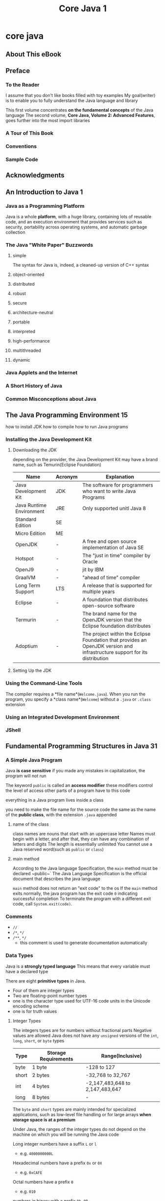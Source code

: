 #+title: Core Java 1

* core java
** About This eBook
** Preface
*** To the Reader
I assume that you don't like books filled with toy examples
My goal(writer) is to enable you to fully understand the Java language and library

This first volume concentrates **on the fundamental concepts** of the Java language
The second volume, *Core Java, Volume 2: Advanced Features*, goes further into the most import libraries

*** A Tour of This Book
*** Conventions
*** Sample Code
** Acknowledgments
** An Introduction to Java 1
*** Java as a Programming Platform
Java is a whole *platform*, with a huge library, containing lots of reusable code, and an execution environment that provides services such as security, portability across operating systems, and automatic garbage collection
*** The Java "White Paper" Buzzwords
**** simple
The syntax for Java is, indeed, a cleaned-up version of C++ syntax
**** object-oriented
**** distributed
**** robust
**** secure
**** architecture-neutral
**** portable
**** interpreted
**** high-performance
**** multithreaded
**** dynamic
*** Java Applets and the Internet
*** A Short History of Java
*** Common Misconceptions about Java
** The Java Programming Environment 15
how to install JDK
how to compile
how to run Java programs
*** Installing the Java Development Kit
**** Downloading the JDK
depending on the provider, the Java Development Kit may have a brand name, such as Temurin(Eclipse Foundation)

| Name                     | Acronym | Explanation                                                                                                                |
|--------------------------+---------+----------------------------------------------------------------------------------------------------------------------------|
| Java Development Kit     | JDK     | The software for programmers who want to write Java Programs                                                               |
| Java Runtime Environment | JRE     | Only supported unitl Java 8                                                                                                |
| Standard Edition         | SE      |                                                                                                                            |
| Micro Edition            | ME      |                                                                                                                            |
| OpenJDK                  | -       | A free and open source implementation of Java SE                                                                           |
| Hotspot                  | -       | The "just in time" compiler by Oracle                                                                                      |
| OpenJ9                   | -       | jit by IBM                                                                                                                 |
| GraalVM                  | -       | "ahead of time" compiler                                                                                                   |
| Long Term Support        | LTS     | A release that is supported for multiple years                                                                             |
| Eclipse                  | -       | A foundation that distributes open-source software                                                                         |
| Termurin                 | -       | The brand name for the OpenJDK version that the Eclipse foundation distributes                                             |
| Adoptium                 | -       | The project within the Eclipse Foundation that provides an OpenJDK version and infrastructure support for its distribution |
**** Setting Up the JDK

*** Using the Command-Line Tools
The compiler requires a *file name*(~Welcome.java~). When you run the program, you specify a *class name*(~Welcome~) without a ~.java~ or ~.class~ extension
*** Using an Integrated Development Environment
*** JShell
** Fundamental Programming Structures in Java 31
*** A Simple Java Program
Java *is case sensitive*
if you made any mistakes in capitalization, the program will not run

The keyword ~public~ is called an *access modifier*
these modifiers control the level of access other parts of a program have to this code

everything in a Java program lives inside a class

you need to make the file name for the source code the same as the name of the *public class*, with the extension ~.java~ appended
**** name of the class
class names are nouns that start with an uppercase letter
Names must begin with a letter, and after that, they can have any combination of letters and digits
The length is essentially unlimited
You cannot use a Java reserved word(such as ~public~ or ~class~)
**** main method
According to the Java language Specification, the ~main~ method must be declared ~public~`
The Java Language Specification is the official document that describes the java language

~main~ method does not return an "exit code" to the os
If the ~main~ method exits normally, the java program has the exit code ~0~ indicating successful completion
To terminate the program with a different exit code, call ~System.exit(code)~.

*** Comments
- ~//~
- ~/*~, ~*/~
- ~/**~, ~*/~
  - this comment is used to generate documentation automatically
*** Data Types
Java is a *strongly typed language*
This means that every variable must have a declared type

There are eight *primitive types* in Java.
- Four of them are integer types
- Two are floating-point number types
- one is the character type used for UTF-16 code units in the Unicode encoding scheme
- one is for truth values

**** Integer Types
The integers types are for numbers without fractional parts
Negative values are allowed
Java does not have any ~unsigned~ versions of the ~int~, ~long~, ~short~, or ~byte~ types

| Type  | Storage Requirements | Range(Inclusive)                |
|-------+----------------------+---------------------------------|
| byte  | 1 byte               | -128 to 127                     |
| short | 2 bytes              | -32,768 to 32,767               |
| int   | 4 bytes              | -2,147,483,648 to 2,147,483,647 |
| long  | 8 bytes              | -                               |

The ~byte~ and ~short~ types are mainly intended for specialized applications, such as low-level file handling or for large arrays *when storage space is at a premium*

Under Java, the ranges of the integer types do not depend on the machine on which you will be running the Java code

Long integer numbers have a suffix ~L~ or ~l~
- e.g. ~4000000000L~
Hexadecimal numbers have a prefix ~0x~ or ~0X~
- e.g. ~0xCAFE~
Octal numbers have a prefix ~0~
- e.g. ~010~
numbers in binary with a prefix ~0b~, ~0B~
- e.g. ~0b1001~
You can add underscores to the number literals
- The Java compiler simply removes them
- e.g. ~1_000_000~

If you work with integer values that can never be negative and you really need an additional bit, you can, with some care, interpret signed integer values are unsigned
- Due to the nature of binary arithmetic, addition, subtraction, and multiplication will work provided they don't overlflow
- call ~Byte.toUnsignedInt(b)~ to get an ~int~ value between 0 and 255, then process the integer value and cast back to ~byte~

The ~Integer~ and ~Long~ classes have methods for unsigned division and remainder

**** Floating-Point Types
The limited precision of ~float~ (6-7 significant digits) is simply not sufficient for many situations
Use ~float~ values only when you work with a library that requires them, or when you need to store a very large number of them

Java 20 adds a couple of methods(~Float.floatToFloat16~ and ~Float.float16toFloat~) for storing "half-precision" 16-bit floating-point numbers in ~short~ values. These are used for *implementating neural networks*

Numbers of type ~float~ have a suffix ~F~, ~f~
Floating-point numbers without an ~F~ suffix are always considered to be of type ~double~

An ~E~ or ~e~ denotes a decimal exponent
- e.g. ~1.729E3~

You can specify floating-point literals in hexadecimal

All floating-point computations follow the IEEE-754 specification

There are three special floating-point values to denote *overflows and erros*
The constants ~Double.POSITIVE_INFINITY~, ~Double.NEGETIVE_INFINITY~, and ~Double.NaN~ represent these special values, but *they are rarely used in practive*
- Positive infinity
  - e.g. the result of dividing a positive floating-point number by 0 is positive infinity
- Negative infinity
- NaN(not a number)
  - e.g. Dividing 0.0 by 0 or the square root of a negative number yields NaN

Floating-point numbers are *not* suitable *for financial calculations* in which roundoff erros cannot be tolerated
- Such roundoff errors are caused by the fact that floating-point numbers are represented in the binary system
  - There is no precise binary representation of the fraction 1/10, just as there is no accurate representation of the fraction 1/3 in the decimal system
- if you need precise numerical computations without roundoff errors, use the ~BigDecimal~ class
**** The ~char~ Type
some Unicode characters can be decribed with *one* ~char~ value, and other Unicode characters require *two* ~char~ value

Literal values of type ~char~ are enclosed in single quotes
Values of type ~char~ can be expressed as hexadecimal values that run from `\u0000` to `\uFFFF`
The ~\u~ escape sequence(but none of the other escape sequences) can even be used *outside* quoted character constants and strings
Unicode escape sequences are processed before the code is parsed

You can have any number of ~u~ in a Unicode escape sequence

Escape Sequences for Special Characters
| Escape Sequence | Name                                                     |
|-----------------+----------------------------------------------------------|
| \b              | Backspace                                                |
| \t              | Tab                                                      |
| \n              | Line feed                                                |
| \r              | Carriage return                                          |
| \f              | Form feed                                                |
| \"              | Double quote                                             |
| \'              | Single quote                                             |
| \\              | Backslash                                                |
| \s              | Space. Used in text blocks to retain trailing whitespace |
| \newline        | In text blocks only: Join this line with the next        |
**** Unicode and the ~char~ Type
There were many different character encoding standards: ASCII, ISO 8859-1 ...
This caused two problems
- A particular code value corresponds to different letters in the different encoding schemes
- The encodings for languages with large character sets have variable length
~Unicode~ was designed to solve both problems: a fixed 2-byte code
~Java~ was designed from the ground up *to use 16-bit Unicode characters*
Now, the 16-bit ~char~ type is *insufficient* to decribe all Unicode characters

A *code point* is an integer value associated with a character in an encoding scheme
In the Unicode standard, code points are written in hexadecimal and prefixed with U+, such U+0041
A Unicode has code points that are grouped into 17 *code planes*, each holding 65536 characters

How a Unicode code point(that is, an integer ranging from 0 to hexadecimal 10FFF) is represented in bits depends on the *character encoding*
Java strings use the UTF-16 encoding
It encodes all Unicode code points in a variable-length code of 16-bit units, called *code units*
The characters in the basic multilingual plane are encoded as a single code unit.
All other characters are encoded as consecutive pairs of code units
Each of the code units in such an encoding pair falls into a range of 2048 unused values of the basic multilingual plane, called the *surrogates area*(`\uD800` to `\uDBFF` for the first code unit, `\uDC00` to `\uDFFF` for the second code unit)
you can immediately tell whether a code unit encodes a single character or it is the first or second part of supplementary character

Nowadays, Unicode has become so complex
with languages whose characters are made from smaller building blocks, with emojis that can have modifiers for gender and skine tone
**** The ~boolean~ Type
The ~boolean~ type has two values, ~false~ and ~true~

You cannot convert between integers and ~boolean~ values

*** Variables and Constants
Variable are used to store values
Constants are variables whose values don't change

**** Declaring Variables
In Java, every variable has a *type*

The semicolon is necessary because a declaration is a complete Java statement, which must end in a semicolon

The identifier for a variable name(as well as for other names) is made up of letters, digits, currency symbols, and "punctuation connectors"
The first character cannot be a digit

Even though ~$~ is a valid character in an identifier, you should not use it in your own code. It is intended for names that are generated by the Java compiler and other tools

You can declare multiple variables on a single line
If you declare each variable separately, your programs are easier to read
**** Initializing Variables
In Java, it is considered good style to declare variables as closely as possible to the point where they are first used
**** Constants
In Java, you use the keyword ~final~ to denote a constant

The keyword ~final~ indicates that you can assign to the variable once, and then its value is *set once and for all*
It is customary to name constants in all uppercase

class constants
**** Enumerated Types
Sometimes, a variable should only hold a restricted set of values
An enumerated type has a finite number of named values
A variable of type enum can hold only one of the values listed in the type declaration, or the special value ~null~ that indicates that the variable is not set to any value at all
*** Operators
**** Arithmetic Operators
~/~
integer divison If both operands are integers, and floating-point divison
Integer division by 0 raises an exception
whereas floating-point division by 0 yields an infinite or NaN result

When one of the operands of ~%~ is negative, so is the result
**** Mathematical Functions and Constants
The ~Math~ class contains an assortment of mathematical functions

The methods in the ~Math~ class use the routines in the computer's floating-point unit for fastest performance
If completely predictable results are more important than performance, use the ~StrictMath~ class instead

The ~Math~ class provides several methods to make integer arithmetic safer (not over,underflow)
**** Conversions between Numeric Types
conversions *without* information loss
- byte -> short
- short -> int
- char -> int
- int -> double
- int -> long
- float -> double

conversions *may* lose precision
- int -> float
- long -> float
- long -> double

conversion in a binary operator
- if either of the operands is ~double~, the other one will be converted to a ~double~
- if either of the operands is ~float~, the other one will be converted to a ~float~
- if either of the operands is ~long~, the other one will be converted to a ~long~
- if either of the operands is ~int~, the other one will be converted to a ~int~
**** Casts
Conversions in which loss of information is possible are done by means of *casts*

~long~ can only be assigned to an ~int~ with an explicit cast because there is the possibility of information loss

You cannot cast between ~boolean~ values and any numeric type
**** Assignment
If a compound assignment operator yields a value whose type is different from that of the left-hand side,
then it is *coerced* to fit with no warning

In Java, an assignment is an *expression*
Many programmers find such nested assignments confusing and prefer to write them more clearly
**** Increment and Decrement Operators
The prefix form does the addition first; the postfix form evaluates to the old value of the variable
Many programmers find this behavior confusing.
In Java, using ~++~ inside expression is uncommon
**** Relational and ~boolean~ Operators
**** The Conditional Operator
~?:~ operator that selects a value, depending on a Boolean expression
**** Switch Expressions
If you need to choose among more than two values, then you can use a ~switch~ expression, which was introduced in Java 14
The expression following the ~switch~ keyword is called the *selector expression* and its value is the *selector*
A ~case~ label must be a compile-time constant whose type matches the selector type
You can provide multiple labels for each ~case~, separated by commas

When you use the ~switch~ expression with enumerated constants, you need not supply the name of the enumeration in each label
- it is deduced from the ~switch~ value

It was legal to omit the ~default~ since there was a case for each possible value

When the selector is an ~enum~, and you don't have cases for all constants, you need a ~default~
A ~switch~ expression with an integer or ~String~ selector must always have a ~default~
If the selector is ~null~, a ~NullPointerException~ is thrown.
- If you want to avoid this possibility, add a ~case null~
**** Bitwise Operators
For any of the integer types, you have operators that can work directly with the bits that make up the integers
This means that you can use masking technique to get at individual bits in a number

The bitwise operators
~&~ ("and") ~|~("or") ~^~("xor") ~~~("not"
~>>~ ~<<~ operators which shift a bit pattern right of left
- These operators are convenient when you need *to build up bit patterns* to do bit masking
~>>>~ operator fills the top bits with zero, unlike ~>>~ which extends the sign bit into the top bits

When applied to ~boolean~ values, the ~&~, ~|~ operators yield a ~boolean~ value

The right-hand operand of the shift operators is reduced modulo32
(unless the left-hand operand is a ~long~, in which case the right-hand operand is reduced modulo 64)
- e.g. the value of ~1 << 35~ is the same as ~1 << 3~

The ~Integer~ class has a number of static methods for bit-level operations
**** Parentheses and Operator Hierarchy
If no parentheses are used, operations are performed in the hierarchical order indicated
Operators on the same level are processed from left to right, except for those that are right-associative

Java does not have a comma operator unlike C or C++

*** Strings
Conceptually, Java strings
**** Concatenation
Java allows you to use ~+~ to join(concatenate) two strings

When you concatenate a string with a value that is not a string, the latter is converted to a string

If you need to put multiple strings together, separated by a delimiter, use the static ~join~ method

The ~repeat~ method produces a string that repeats a given string a number of times

**** Spitting Strings
The ~split~ method splits a string into parts along a given boundary
It yields an array
The argument of the ~split~ method is a *regular expression*

| Pattern     | Description                                |
|-------------+--------------------------------------------|
| "\\s+"      | Whitespace                                 |
| "\\s*,\\s*" | Comma with optional whitespace             |
| "\\."       | Period                                     |
| \\PL+       | Any non-letters                            |
| "\\R"       | Line breaks                                |
| "\\b"       | Word boundaries                            |
| "\\b{g}"    | Grapheme cluster boundaries (since Java 9) |
Splitting along *grapheme cluster* boundaries breaks a string into what humans perceive as the constituent characters
**** Indexes and Substrings
Java strings are sequences of ~char~ values
The ~char~ data type is used for representing Unicode code points in the UTF-16 encoding

The ~length~ method yields the number of ~char~ values required for a given string

The call ~s.charAt(n)~ returns the ~char~ value at position ~n~, where ~n~ is between ~0~ and ~s.length() - 1~
These calls are not very useful

You sometimes need to know where a substring is located in a string
Use the ~indexOf~ method

Do not hard-code the length of a string
Always use the ~length~ method instead

You can extract a substring from a larger string with the ~substring~ method of the ~String~ class
#+begin_src java
String greeting = "Hello, World!";
int n = greeting.indexOf(",");
String s = greeting.substring(0, n);
#+end_src
The second argument of ~substring~ is the first position that you *do not* want to copy

**** Strings Are Immutable
The ~String~ class gives no methods that led you *change* a character in an existing string

Immutable strings have one great advantage: The compiler can arrange that strings are *shared*

The designers of Java decided that the efficiency of sharing outweighs the inefficiency of string creation
**** Testing Strings for Equality
To test whether two strings are equal, use the ~equals~ method

To test whether two strings are idential except for the upper/lowercase letter distinction, use the ~equalsIgnoreCase~ method

Do *not* use the ~==~ operator to test whether two strings are equal
It only determines whether or not the strings are stored in the same location
**** Empty and Null Strings
A ~String~ variable can also hold a special value, called ~null~, that indicates that no object is currently associated with the variable

To test whether a string is ~null~, use
#+begin_src java
if (str == null)
#+end_src
**** The ~String~ API
~java.lang.String~ 1.0
- ~char charAt(int index)~
  returns the code unit at the specified location. You probably don't want to call this method unless you are interested in low-level code units
- ~int length()~
  returns the number of code units of the string
- ~boolean equals(Object other)~
  returns ~true~ if the string equals ~other~
- ~boolean equalsIgnoreCase(String other)~
  return ~true~ if the string equals ~other~, except for upper/lowercase distinction
- ~int compareTo(String other)~
  returns a negative value if the string comes before ~other~ in dictionary order, positive value if the string comes after ~other~ in dictionary order, or ~0~ if the string are equal
- ~boolean isEmpty()~ 6
  ~boolean isBlank()~ 11
  return ~true~ if the string is empty or consists of whitespace
- ~boolean startsWith(String prfix)~
  ~boolean endsWith(String suffix)~
  return ~true~ if the string starts with ~prefix~ or ends with ~suffix~
- ~int indexOf(String str)~
  ~int indexOf(String str, int fromIndex)~
  ~int indexOf(String str, int fromIndex, int toIndex)~ 21
  return the start of the first substring equal to the string ~str~, starting at index ~0~ or at ~fromIndex~, and ending at the end of the string or at ~toIndex~. Return ~-1~ if ~str~ does not occur in this string or the specified substring
- ~int lastIndexOf(String str)~
  ~int lastIndexOf(String str, int fromIndex)~
  returns a new string that is obtained by replacing all substrings matching ~oldString~ in the string with the string ~newString~. You can supply ~String~ or ~StringBuilder~ arguments for the ~CharSequence~ parameters
- ~String substring(int beginIndex)~
  ~String substring(int beginIndex, int endIndex)~
  return a new string consisting of all code units from ~beginIndex~ until the end of the string or until ~endIndex~ - 1
- ~String toLowerCase()~
  ~String toUpperCase()~
  return a new string containing all characters in the original string, with uppercase characters converted to lowercase, or lowercase characters converted to uppercase
- ~String strip()~ 11
  ~String stripLeading()~ 11
  ~String stripTrailing()~ 11
  return a new string by eliminating leading and trailing, or just leading or trailing whitespace in the original string. Use these methods instead of the archaic ~trim~ method that eliminates characters <= U+0020
- ~String join(CharSequence delimiter, CharSequence... elements)~ 8
  returns a new string joining all elements with the given delimiter
- ~String repeat(int count)~ 11
  returns a string that repeats this string ~count~ times
- ~String[] split(String regex)~ 1.4
  finds all matches of the regular expression and split the string by removing them. Returns an array with the fragments, but not a trailing empty string
**** Building Strings
Every time you concatenate strings, a new ~String~ object is constructed.
This is time consuming and wastes memory.
Using the ~StringBuilder~ class avoids this problem

The ~String~ class doesn't have a method to reverse the Unicode characters of a string, but ~StringBuilder~ does.
To reverse a string, use this code snippet
#+begin_src java
String reversed = new StringBuilder(original).reverse().toString();
#+end_src
Reversing works correctly for characters that are encoded with two char values, but it does not take grapheme clusters into account.

The legacy ~StringBuffer~ class is less efficient
But it allows multiple threads to add or remove characters
If all string editing happens in a single thread(which is usually the case), you should use ~StringBuilder~
***** The ~StringBuilder~ API
~java.lang.StringBuilder~ 5.0
- ~StringBuilder()~
  ~StringBuilder(CharSequence seq)~
  constructs an empty string builder, or one with the given initial content
- ~int length()~
  returns the number of code units of the builder or buffer
- ~StringBuilder append(String str)~
  appends a string and returns the string builder
- ~StringBuilder appendCodePoint(int cp)~
  appends a code point, converting it into one or two code units, and returns ~this~
- ~StringBuilder insert(int offset, String str)~
  inserts a string at position ~offset~ and returns the string builder
- ~StringBuilder delete(int startIndex, int endIndex)~
  deletes code units with offsets ~startIndex~ to ~endIndex~ - 1 and returns the string builder
- ~StringBuilder repeat(CharSequence cs, int count)~ 21
  Appends ~count~ copies of ~cs~ and returns the string builder
- ~StringBuilder reverse()~
  Reverse the code points in this string builder and returns the builder
- ~String toString()~
  returns a string with the same data as the builder or buffer contents
**** Text Blocks
The text block feature, added in Java 15, makes it easy to provide string literals that span multiple lines
*** Input and Output
**** Reading Input
The ~Scanner~ class is not suitable for reading a password from a console since the input is plainly visible to anyone
Use ~readPassword~ method of the ~Console~ class to read a password while hiding the user input

For security reasons, the password is returned in an array of characters rather than a string
After you are done processing the password, you should immediately overwrite the array elements with a filler value

***** Scanner
~java.util.Scanner~ 5.0
- ~Scanner(InputStream in)~
  constructs a ~Scanner~ object from the given input stream
- ~String nextLine()~
  reads the next line of input
- ~String next()~
  reads the next word of input(delimited by whitespace)
- ~int nextInt()~
  ~double nextDouble()~
  read and convert the next character sequence that represents an integer or floating-point number
- ~boolean hasNext()~
  tests whether there is another word in the input
- ~boolean hasNextInt()~
  ~boolean hasNextDouble()~
  test whether the next character sequence represents an integer or floating-point number
~java.lang.System~ 1.0
- ~static Console console()~
~java.io.Console~ 6
- ~char[] readPassword(String prompt, Object... args)~
  ~String readLine(String prompt, Object... args)~
**** Formatting Output
Each of the *format specifiers* that start with a ~%~ character is replaced with the corresponding argument
The *conversion character* that ends a format specifier indicates the type of the value to be formatted

Table 3.6: Conversions for ~printf~

You can use the ~s~ conversion to format arbitrary objects
If an arbitrary object implements the ~Formattable~ interface, the object's ~formatTo~ method is invoked

You can specify *flags* that control the appearance of the formatted output
You can use multiple flags

Table 3.7: Flags for ~printf~

Figure 3.6: Format specifier syntax
[[../image/specifier_syntax.jpg]]

Formatting is *locale-specific*
If you produce a file that is later consumed by a computer program, you may need to choose a fixed locale for the output
**** File Input and Output
To read from a file, construct a ~Scanner~ object like this
If the file name contains backslashes, remember to escape each of them with an additional backslash

File store bytes, not Unicode characters
As of Java 18, UTF-8, this is the default encoding for all operations that read and write text
In older versions, the "default charset" of the computer running the Java program was used

To write to a file, construct a ~PrintWriter~ object
Prior to Java 18, you had to set the character encoding explicity to UTF-8

When you specify a relative file name, the file is located relative to the directory in which the jvm was started
If you run into grief with locating files, consider using absolute path names
***** ~Scanner~, ~PrintWriter~, ~Path~ API
~java.util.Scanner~ 5.0
- ~Scanner(Path p)~ 7
  ~Scanner(Path p, Charset charset)~ 10
  constructs a ~Scanner~ that reads data from the given path, using the default or given character encoding
- ~Scanner(String data)~
  constructs a ~Scanner~ that reads data from the given string

~java.io.PrintWriter~ 1.1
- ~PrintWriter(String fileName)~
  ~PrintWriter(String fileName, Charset charset)~ 10
  constructs a ~PrintWriter~ that writes data to the file with the given file name, using the default or given character encoding

~java.nio.file.Path~ 7
- ~static Path of(String pathname)~ 11
  constructs a ~Path~ from the given path name
*** Control Flow
Java supports both conditional statements and loops to determine control flow
**** Block Scope
A block,(sometimes called a *compound statement*) consists of a number of Java statements, surrounded by a pair of braces
Blocks define the scope of your variables
A Block can be *nested* inside another block
**** Conditional Statements
**** Loops
If you want to make sure a block is executed at least once, you need to move the test to the bottom, using the ~do/while~ loop
**** Determinate Loops
The *for* loop is a general construct to support iteration controlled by a *counter* or similar variable that is *updated after every iteration*

The first slot usually holds the counter initialization
The second slot gives the condition that will be tested *before* each new pass through the loop
The third slot specifies how to update the counter

When you declare a variable in the first slot of the *for* statement, the scope of that variable extends until the end of the body of the ~for~ loop
If you wish to use the final value of a loop counter *outside the for loop*, be sure to declare it outside the loop header.

The first slot of a for loop can declare multiple variables, provided they are of the same type. And the third slot can contain multiple comma-separated expressions:
#+begin_src java
for (int i = 1, j = 10; i <= 10; i++, j--) { ... }
#+end_src
**** Multiple Selections with ~switch~
Unlike a ~switch~ expression, a ~switch~ statement has no value. Each case carries out an action

In the fallthrough, each case ends with a *colon*
In the no-fallthrough, each case ends with *arrows*
You can't mix colons and arrows in a single *switch* statement

[*switch* expression]
Each branch must yield a value
- ~->~ value
- ~yield~ value (like break)
It is legal *to throw an exception* in a branch of *a switch expression*
The point of a *switch* expression is to produce a value(or to fail with an exception). You are not allowed to "jump out"
- You cannot use `return`, `break`, `continue` *statement* in a *switch expression*

Which one should you choose?
- Avoid the fallthrough forms
  - It is very *uncommon* to need fallthrough
- Prefer *switch* expressions over statements

***** Exprssion; No Fallthrough
#+begin_src java
int numLetters = switch (seasonName)
    {
        case "Spring" ->
                {
                    ...
                    yield 6;
                }
        case "Summer", "Winter" -> 6;
        default -> -1;
    }
#+end_src
***** Expression; Fallthrough
#+begin_src java
int numLetters = switch (seasonName)
    {
        case "Spring":
                ...
        case "Summer", "Winter":
                yield 6;
        default:
                yield -1;
    }
#+end_src
***** Statement; No Fallthrough
#+begin_src java
switch (seasonName)
    {
        case "Spring" ->
            {
                ...;
                numLetters = 6;
            }
        case "Summer", "Winter" -> numLetters = 6;
        default -> numLetters = -1;
    }
#+end_src
***** Statement; Fallthrough
#+begin_src java
switch (seasonName)
    {
        case "Spring":
            ...;
        case "Summer", "Winter":
            numLetters = 6;
            break;
        default:
            numLetters = -1;
    }
#+end_src
**** Statements That Break Control Flow
Although the designers of *Java kept goto as a reserved word*, they decided not to include it in the language.


***** *unlabeled break* statement
The *break* statement can also be used to break out of a loop.
***** *labeled break* statement
The labeled break statement lets you break out of multiple nested loops.

If there is a bad input, the labeled break moves *past the end of the labeled block*.
As with any use of the break statement, you then need to *test whether the loop exited normally or as a result of a break.*

You can apply a label to *any statement* like ~if~ statement, a block statement...

Note that you can only jump *out of* a block, never *into* a block
***** continue statement
The *continue* statement transfers control to the header of the innermost enclosing loop
If the ~continue~ statement is used in a ~for~ loop, it jumps to the "update" part of the ~for~ loop

There is also a labeled form of the *continue* statement that jumps to the *header* of the loop with the matching label
*** Big Numbers
If the precision of the basic integer and floating-point type is not sufficient, you can turn to the classes in the ~java.math~ package: ~BigInteger~ and ~BigDecimal~
- The BigInteger class implements arbitrary-precision integer arithmetic
- BigDecimal does the same for floating-point numbers.

Use the static ~valueOf~ method to turn an ordinary number into a big number
For longer numbers, use a constructor with a *string* argument

With the ~BigDecimal~ class, you should always use the constructor with a *string* argument
- There is a constructor ~BigDecimal(double)~ that is inherently prone to roundoff
  e.g. ~new BigDecimal(0.1)~

In Java 19, the BigInteger class provides a parallelMultiply method that yields the same result as multiply but can potentially compute the result faster by using multiple processor cores

~java.math.BigInteger~ 1.1
- ~BigInteger add(BigInteger other)~
  ~BigInteger subtract(BigInteger other)~
  ~BigInteger multiply(BigInteger other)~
  ~BigInteger divide(BigInteger other)~
  ~BigInteger mod(BigInteger other)~
  ~BigInteger pow(BigInteger other)~
  return the sum, difference, product, quotient, remainder, and power of this big integer and ~other~
- ~BigInteger sqrt()~ 9
- ~int compareTo(BigInteger other)~
- ~static BigInteger valueOf(long x)~
  returns a big integer whose value equals ~x~

~java.math.BigDecimal~ 1.1
- ~BigDecimal(String digits)~
- ~BigDecimal add(BigDecimal other)~
  ~BigDecimal subtract(BigDecimal other)~
  ~BigDecimal multiply(BigDecimal other)~
  ~BigDecimal divide(BigDecimal other)~ 5.0
  ~BigDecimal divide(BigDecimal other, RoundingMode mode)~ 5.0
  return the sum, difference, product, or quotient of this big decimal and ~other~.
  The first ~divide~ method throws an exception if the quotient does not have a finite decimal expansion
  To obtain a rounded result, use the second method
- ~int compareTo(BigInteger other)~
*** Arrays
Arrays hold sequences of values of the same type.
**** Declaring Arrays
#+begin_src java
int[] a;        // this statement only declares the variable *a*.
int[] a = new int[100]; // Use the *new* operator to create the array
#+end_src

The array length need not be a constant

Once you create an array, you cannot change its length

***** create and supply initial values
Java has a shortcut for *creating* an array object and supplying *initial values*:
- you do not use ~new~ with this syntax
- you don't specify the length
- A comma after the last value is allowed
#+begin_src java
int[] smallPrimes = { 2, 3, 5, 7, 11, 13 };
#+end_src
***** arrays of length 0
It is legal to have arrays of length 0
- Such an array can be useful if you write a method that computes an array result and the result happens to be empty
#+begin_src java
new type[0];
new type[0] {};
#+end_src
***** anonymous array
Declare an *anonymous array*
#+begin_src java
new int[] { 17, 19, 23, 29, 31, 37 }
#+end_src
**** Accessing Array Elements
When you create an array of *numbers*, all elements are initialized with *zero*
Arrays of *boolean* are initialized with *false*
Arrays of *objects* are initialized with the special value *null*, which indicates that they do not (yet) hold any objects.
**** print all values of array
There is an even easier way to print all values of an array, using the toString method of the Arrays class.
**** The "for each" loop
Java has a powerful looping construct that allows you to loop through each element in an array (or any other collection of elements)

The collection expression must be an
- array
- an object of a class that implements the Iterable interface,
**** Array Copying
If you actually want to copy all values of one array into a new array, use the *copyOf* method in the *Arrays* class
**** Command-Line Arguments
Unlike in C++, *the name of the program is not stored* in the array of command-line arguments.
**** Array Sorting
**** Arrays API
~java.util.Arrays~ 1.2
- ~static String toString(T[] a)~ 5.0
  returns a string with the elements of a, *enclosed in brackets* and *delimited by commas*. In this and the following methods, the component type T of the array can be ~int~, ~long~, ~short~, ~char~, ~byte~, ~boolean~, ~float~, or ~double~.
- ~static T[] copyOf(T[] a, int end)~ 6
  ~static T[] copyOfRange(T[] a, int start, int end)~ 6
  return an array of the same type as a, of length either ~end~ or ~end – start~, filled with the values of ~a~. If end is larger than a.length, the result is padded with ~0~ or ~false~ values.
- ~static void sort(T[] a)~
- ~static void fill(T[] a, T v)~
- ~static boolean equals(T[] a, T[] b)~
  returns ~true~ if the arrays have the same length and if the elements at corresponding indexes match
**** Multidimensional Arrays
**** Ragged Arrays
** Objects and Classes 127
*** Introduction to Object-Oriented Programming
An object-oriented program is made of objects.
Each object has a specific functionality, exposed to its users, and a hidden implementation

[[../image/ProceduralvsOO.jpg]]
**** structured programming vs object-oriented programming
***** structured programming
Traditional structured programming consists of designing a set of procedures(or *algorithms) to solve a problem
Once the procedures are determined, the traditional ~next step~ was to find appropriate ways *to store the data*

First, they dicided on the procedures for manipulating the data;
then, they decided what structure to impose on the data to make the manipulations easier
***** object-oriented programming
OOP reverses the order:
puts the data first, then looks at the algorithms to operate on the data
**** Classes
A *class* specifies how objects are made

instance fields
- The bits of data in an object

methods
- the procedures that operate on the data are called

object
- A specific object that is an instance of a class will have specific values of its instance fields

state
- The set of those values(its instance fields)
- Whenever you invoke a mehtod on an object, its state may change

inheritance
- When you extend an existing class, the new class has all the properties and methods of the class that you extend. You then supply new methods and instance fields that apply to your new class only

***** Encapsulation(information hiding)
- Formally, encapsulation is simply combining data and behavior in one package and hiding the implementation details from the users of the object
- The key to making encapsulation work is to have methods *never* directly access instance fields in a *class other than their own*.
  - Programs should interact with object data *only* through the object's methods
- Encapsulation is the way to give an object its "black box" behavior, which is the key to reuse and reliability
  - This means a class may totally change how it stores its data, but as long as it continues *to use the same methods* to manipulate the data, no other object will know or care.
- If an object's state changed *without* a method call on that object, someone broke encapsulation.
**** Objects
You should be able to identify three key characteristics of objects
- The object's *behavior* - what can you do with this object, or what methods can you apply to it
- The object's *state* - how does the object react when you invoke those methods?
- The object's *identity* - how is the object distinguished from others that may have the same behavior and state?
**** Identifying Classes
In a traditional procedural program, you start the process at the *top*, with the *main function*.

When designing an object-oriented system, there is no “top,” and newcomers to OOP often wonder where to begin.
The answer is:
- Identify your classes
- then add methods to each class.
**** Relationships between Classes
The most common relationships between classes are
***** Dependance ("uses-a")
- A class depends on another class if its methods use or manipulate objects of that class
- Try to minimize the number of classes that depend on each other
  - The point is, if a class ~A~ is unaware of the existence of a class ~B~, it is also unconcerned about any changes to ~B~
    (And this means that changes to ~B~ do not introduce bugs into ~A~)
  - In software engineering terminology, you want to minimize the *coupling* between classes
***** Aggregation ("has-a")
- Containment means that objects of class ~A~ contain objects of class ~B~
- Some methodologists view the concept of aggregation with disdain and prefer to use a more general “association” relationship.
***** Inheritance ("is-a")
***** UML(Unified Modeling Language)
Many programmers use the UML (Unified Modeling Language) notation to draw class diagrams that describe the *relationships between classes*.

You draw *classes as rectangles*, and *relationships as arrows* with various adornments

*** Using Predefined Classes
**** Objects and Object Variables
To work with objects, you first construct them and specify their initial state
Then you apply methods to the objects

It is important to realize that an object variable doesn’t actually contain an object.
It only *refers* to an object
***** built-in type vs class
With classes, the design task is *offloaded* to a library designer.
If the class is not perfect, other programmers can easily write their own classes to enhance or replace the system classes. 
***** constructor
In Java, you use *constructors* to construct new instances
A constructor is a special method whose purpose is to *construct* and *initialize* objects

Constructors always have the same name as the class name
**** The *LocalDate* class of the Java Library
An instance of the ~Date~ class has a state—namely, a *particular* point in time.
The time in ~Date~ is represented by the number of milliseconds(positive or negative) from a fixed point, the so-called *epoch*, which is 00:00:00 UTC, January 1,1970

the *Date* class is not very useful for manipulating the kind of calendar information that humans use for dates,

The library designers decided to separate the concerns of *keeping time* and *attaching names* to points in time.
- the ~Data~ class, which represents a point in time
- the ~LocalDate~ class, which express days in the familiar calendar notation
- Nowadays there is a much more robust set of classes for manipulating various aspects of date and time

***** UTC
UTC is the Coordinated Universal Time, the scientific time standard which is, for practical purpose, the same as the more familiar GMT, or Greenwich Mean Time
**** Mutator and Accessor Methods
*Accessor methods* that only access objects without modifying them
*** Defining Your Own Classes
*** Static Fields and Methods
*** Method Parameters
*** Object Construction
*** Records
*** Packages
*** JAR Files
*** Documentation Comments
*** Class Design Hints
** Inheritance 217
*** Classes, Superclasses, and Subclasses
*** Object: The Cosmic Superclass
*** Generic Array Lists
*** Object Wrappers and Autoboxing
*** Methods with a Variable Number of Arguments
*** Abstract Classes
*** Enumeration Classes
*** Sealed Classes
*** Pattern Matching
*** Reflection
*** Desing Hints for Inheritance
** Interfaces, Lambda Expressions, and Inner Classes 327
*** Interfaces
*** Lambda Expressions
*** Inner Classes
*** Service Loaders
*** Proxies
** Exceptions, Assertions, and Logging 403
*** Dealing with Errors
*** Catching Exceptions
*** Tips for Using Exceptions
*** Using Assertions
*** Logging
*** Debugging Tips
** Generic Programming 459
*** Why Generic Programming
*** Defining a Simple Generic Class
*** Generic Methods
*** Bounds for Type Variables
*** Generic Code and the Virtual Machine
*** Inheritance Rules for Generic Types
*** Wildcard Types
*** Restrictions and Limitations
*** Reflection and Generics
** Collections 511
*** The Java Collections Framework
*** Interfaces in the Collections Framework
*** Concrete Collections
*** Maps
*** Copies and Views
*** Algorithms
*** Legacy Collections
** Concurrency 599
*** Running Threads
*** Thread States
*** Thread Properties
*** Coordinating Tasks
*** Synchronization
*** Thread-Safe Collections
*** Asynchronous Computations
*** Processes
** Annotations 711
*** Using Annotations
*** Defining Annotations
*** Annotations in the JAVA API
*** Processing Annotations at Runtime
*** Source-Level Annotation Processing
*** Bytecode Engineering
** The Java Platform Module System 747
*** The Module Concept
*** Naming Modules
*** The Modular "Hello, World!" Program
*** Requiring Modules
*** Exporting Packages
*** Modular JARs
*** Modules and Reflective Access
*** Automatic Modules
*** The Unnamed Module
*** Command-Line Flags for Migration
*** Transitive and Static Requirements
*** Qualified Exporting and Opening
*** Service Loading
*** Tools for Working with Modules
